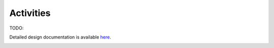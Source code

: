 Activities
==========

TODO: 


Detailed design documentation is available `here <../../doxy/apps/mpc/cfsmpcintro.html>`_.

.. image:: /docs/_static/doxygen.png
   :target: ../../doxy/apps/mpc/index.html